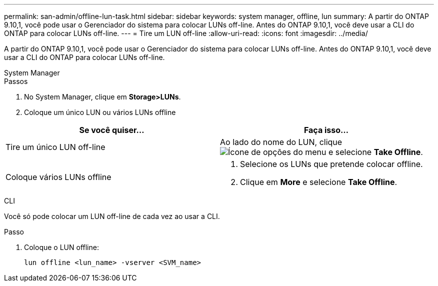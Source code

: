 ---
permalink: san-admin/offline-lun-task.html 
sidebar: sidebar 
keywords: system manager, offline, lun 
summary: A partir do ONTAP 9.10,1, você pode usar o Gerenciador do sistema para colocar LUNs off-line. Antes do ONTAP 9.10,1, você deve usar a CLI do ONTAP para colocar LUNs off-line. 
---
= Tire um LUN off-line
:allow-uri-read: 
:icons: font
:imagesdir: ../media/


[role="lead"]
A partir do ONTAP 9.10,1, você pode usar o Gerenciador do sistema para colocar LUNs off-line. Antes do ONTAP 9.10,1, você deve usar a CLI do ONTAP para colocar LUNs off-line.

[role="tabbed-block"]
====
.System Manager
--
.Passos
. No System Manager, clique em *Storage>LUNs*.
. Coloque um único LUN ou vários LUNs offline


[cols="2"]
|===
| Se você quiser... | Faça isso... 


 a| 
Tire um único LUN off-line
 a| 
Ao lado do nome do LUN, clique image:icon_kabob.gif["Ícone de opções do menu"] e selecione *Take Offline*.



 a| 
Coloque vários LUNs offline
 a| 
. Selecione os LUNs que pretende colocar offline.
. Clique em *More* e selecione *Take Offline*.


|===
--
.CLI
--
Você só pode colocar um LUN off-line de cada vez ao usar a CLI.

.Passo
. Coloque o LUN offline:
+
[source, cli]
----
lun offline <lun_name> -vserver <SVM_name>
----


--
====